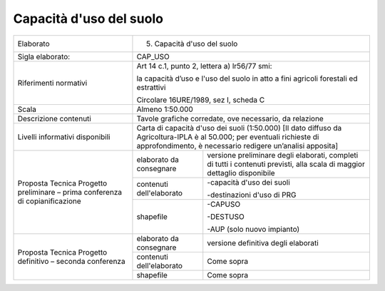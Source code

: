 Capacità d'uso del suolo
=====================================





+-----------------------+-----------------------+-----------------------+
| Elaborato             | 5. Capacità d'uso del                         |
|                       |    suolo                                      |
+-----------------------+-----------------------+-----------------------+
| Sigla elaborato:      | CAP_USO                                       |
+-----------------------+-----------------------+-----------------------+
| Riferimenti normativi | Art 14 c.1, punto 2,                          |
|                       | lettera a) lr56/77                            |
|                       | smi:                                          |
|                       |                                               |
|                       | la capacità d’uso e                           |
|                       | l'uso del suolo in                            |
|                       | atto a fini agricoli                          |
|                       | forestali ed                                  |
|                       | estrattivi                                    |
|                       |                                               |
|                       | Circolare 16URE/1989,                         |
|                       | sez I, scheda C                               |
+-----------------------+-----------------------+-----------------------+
| Scala                 | Almeno 1:50.000                               |
+-----------------------+-----------------------+-----------------------+
| Descrizione contenuti | Tavole grafiche                               |
|                       | corredate, ove                                |
|                       | necessario, da                                |
|                       | relazione                                     |
+-----------------------+-----------------------+-----------------------+
| Livelli informativi   | Carta di capacità                             |
| disponibili           | d'uso dei suoli                               |
|                       | (1:50.000) [Il dato                           |
|                       | diffuso da                                    |
|                       | Agricoltura-IPLA è al                         |
|                       | 50.000; per eventuali                         |
|                       | richieste di                                  |
|                       | approfondimento, è                            |
|                       | necessario redigere                           |
|                       | un’analisi apposita]                          |
+-----------------------+-----------------------+-----------------------+
| Proposta Tecnica      | elaborato da          | versione preliminare  |
| Progetto preliminare  | consegnare            | degli elaborati,      |
| – prima conferenza di |                       | completi di tutti i   |
| copianificazione      |                       | contenuti previsti,   |
|                       |                       | alla scala di maggior |
|                       |                       | dettaglio disponibile |
+                       +-----------------------+-----------------------+
|                       | contenuti             | -capacità d'uso dei   |
|                       | dell'elaborato        | suoli                 |
|                       |                       |                       |
|                       |                       | -destinazioni d'uso   |
|                       |                       | di PRG                |
+                       +-----------------------+-----------------------+
|                       | shapefile             | -CAPUSO               |
|                       |                       |                       |
|                       |                       | -DESTUSO              |
|                       |                       |                       |
|                       |                       | -AUP (solo nuovo      |
|                       |                       | impianto)             |
+-----------------------+-----------------------+-----------------------+
| Proposta Tecnica      | elaborato da          | versione definitiva   |
| Progetto definitivo – | consegnare            | degli elaborati       |
| seconda conferenza    |                       |                       |
+                       +-----------------------+-----------------------+
|                       | contenuti             | Come sopra            |
|                       | dell'elaborato        |                       |
+                       +-----------------------+-----------------------+
|                       | shapefile             | Come sopra            |
+-----------------------+-----------------------+-----------------------+




.. raw:: html
       :file: disqus.html
